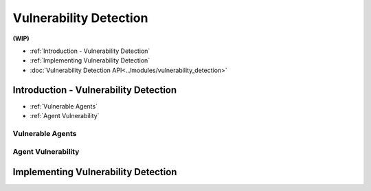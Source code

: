 
Vulnerability Detection
==========================

**(WIP)**

* :ref:`Introduction - Vulnerability Detection`
* :ref:`Implementing Vulnerability Detection`
* :doc:`Vulnerability Detection API<../modules/vulnerability_detection>`


Introduction - Vulnerability Detection
---------------------------------------

* :ref:`Vulnerable Agents`
* :ref:`Agent Vulnerability`


Vulnerable Agents
~~~~~~~~~~~~~~~~~~


Agent Vulnerability
~~~~~~~~~~~~~~~~~~~~

Implementing Vulnerability Detection
--------------------------------------------------------
